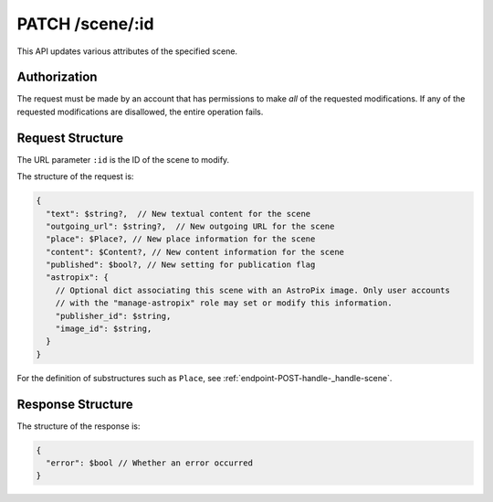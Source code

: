 .. _endpoint-PATCH-scene-_id:

================
PATCH /scene/:id
================

This API updates various attributes of the specified scene.


Authorization
=============

The request must be made by an account that has permissions to make *all* of the
requested modifications. If any of the requested modifications are disallowed,
the entire operation fails.


Request Structure
=================

The URL parameter ``:id`` is the ID of the scene to modify.

The structure of the request is:

.. code-block:: javascript

  {
    "text": $string?,  // New textual content for the scene
    "outgoing_url": $string?,  // New outgoing URL for the scene
    "place": $Place?, // New place information for the scene
    "content": $Content?, // New content information for the scene
    "published": $bool?, // New setting for publication flag
    "astropix": {
      // Optional dict associating this scene with an AstroPix image. Only user accounts
      // with the "manage-astropix" role may set or modify this information.
      "publisher_id": $string,
      "image_id": $string,
    }
  }

For the definition of substructures such as ``Place``, see
:ref:`endpoint-POST-handle-_handle-scene`.


Response Structure
==================

The structure of the response is:

.. code-block:: javascript

  {
    "error": $bool // Whether an error occurred
  }

